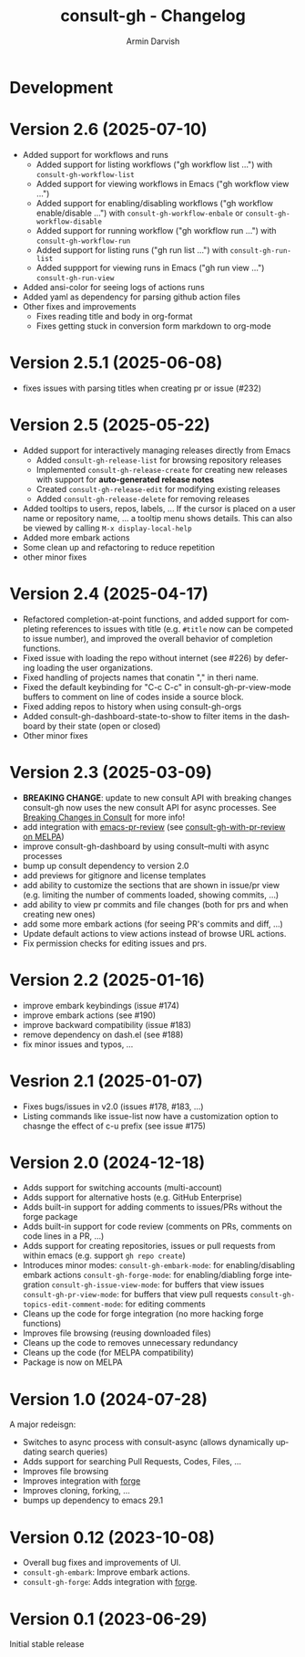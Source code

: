#+title: consult-gh - Changelog
#+author: Armin Darvish
#+language: en

* Development

* Version 2.6 (2025-07-10)
- Added support for workflows and runs
  - Added support for listing workflows ("gh workflow list ...") with =consult-gh-workflow-list=
  - Added support for viewing workflows in Emacs ("gh workflow view ...")
  - Added support for enabling/disabling workflows ("gh workflow enable/disable ...") with =consult-gh-workflow-enbale= or =consult-gh-workflow-disable=
  - Added support for running workflow ("gh workflow run ...") with =consult-gh-workflow-run=
  - Added support for listing runs ("gh run list ...") with =consult-gh-run-list=
  - Added suppport for viewing runs in Emacs ("gh run view ...") =consult-gh-run-view=
- Added ansi-color for seeing logs of actions runs
- Added yaml as dependency for parsing github action files
- Other fixes and improvements
  - Fixes reading title and body in org-format
  - Fixes getting stuck in conversion form markdown to org-mode

* Version 2.5.1 (2025-06-08)
- fixes issues with parsing titles when creating pr or issue (#232)

* Version 2.5 (2025-05-22)
- Added support for interactively managing releases directly from Emacs
  - Added =consult-gh-release-list= for browsing repository releases
  - Implemented =consult-gh-release-create= for creating new releases with support for *auto-generated release notes*
  - Created =consult-gh-release-edit= for modifying existing releases
  - Added =consult-gh-release-delete= for removing releases
- Added tooltips to users, repos, labels, ...
  If the cursor is placed on a user name or repository name, ... a tooltip menu shows details. This can also be viewed by calling =M-x display-local-help=
- Added more embark actions
- Some clean up and refactoring to reduce repetition
- other minor fixes

* Version 2.4 (2025-04-17)
- Refactored completion-at-point functions, and added support for completing references to issues with title (e.g. =#title= now can be competed to issue number), and improved the overall behavior of completion functions.
- Fixed issue with loading the repo without internet (see #226) by defering loading the user organizations.
- Fixed handling of projects names that conatin "," in theri name.
- Fixed the default keybinding for "C-c C-c" in consult-gh-pr-view-mode buffers to comment on line of codes inside a source block.
- Fixed adding repos to history when using consult-gh-orgs
- Added consult-gh-dashboard-state-to-show to filter items in the dashboard by their state (open or closed)
- Other minor fixes

* Version 2.3 (2025-03-09)

- *BREAKING CHANGE*: update to new consult API with breaking changes
  consult-gh now uses the new consult API for async processes. See [[https://github.com/minad/consult/commit/ada079d5932700a8819ace622ef4323e73983161][Breaking Changes in Consult]] for more info!
- add integration with [[https://github.com/blahgeek/emacs-pr-review][emacs-pr-review]] (see [[https://melpa.org/#/consult-gh-with-pr-review][consult-gh-with-pr-review on MELPA]])
- improve consult-gh-dashboard by using consult--multi with async processes
- bump up consult dependency to version 2.0
- add previews for gitignore and license templates
- add ability to customize the sections that are shown in issue/pr view
  (e.g. limiting the number of comments loaded, showing commits, ...)
- add ability to view pr commits and file changes (both for prs and when creating new ones)
- add some more embark actions (for seeing PR's commits and diff, ...)
- Update default actions to view actions instead of browse URL actions.
- Fix permission checks for editing issues and prs.

* Version 2.2 (2025-01-16)
- improve embark keybindings (issue #174)
- improve embark actions (see #190)
- improve backward compatibility (issue #183)
- remove dependency on dash.el (see #188)
- fix minor issues and typos, ...

* Vesrion 2.1 (2025-01-07)
- Fixes bugs/issues in v2.0 (issues #178, #183, ...)
- Listing commands like issue-list now have a customization option to chasnge the effect of c-u prefix (see issue #175)

* Version 2.0 (2024-12-18)
- Adds support for switching accounts (multi-account)
- Adds support for alternative hosts (e.g. GitHub Enterprise)
- Adds built-in support for adding comments to issues/PRs without the forge package
- Adds built-in support for code review (comments on PRs, comments on code lines in a PR, ...)
- Adds support for creating repositories, issues or pull requests from within emacs (e.g. support  =gh repo create=)
- Introduces minor modes:
   =consult-gh-embark-mode=: for enabling/disabling embark actions
   =consult-gh-forge-mode=: for enabling/diabling forge integration
   =consult-gh-issue-view-mode=: for buffers that view issues
   =consult-gh-pr-view-mode=: for buffers that view pull requests
   =consult-gh-topics-edit-comment-mode=: for editing comments
- Cleans up the code for forge integration (no more hacking forge functions)
- Improves file browsing (reusing downloaded files)
- Cleans up the code to removes unnecessary redundancy
- Cleans up the code (for MELPA compatibility)
- Package is now on MELPA

* Version 1.0 (2024-07-28)

A major redeisgn:
- Switches to async process with consult-async (allows dynamically updating search queries)
- Adds support for searching Pull Requests, Codes, Files, ...
- Improves file browsing
- Improves integration with [[https://github.com/magit/forge][forge]]
- Improves cloning, forking, ...
- bumps up dependency to emacs 29.1

* Version 0.12 (2023-10-08)

- Overall bug fixes and improvements of UI.
- =consult-gh-embark=: Improve embark actions.
- =consult-gh-forge=: Adds integration with [[https://github.com/magit/forge][forge]].


* Version 0.1 (2023-06-29)

Initial stable release
